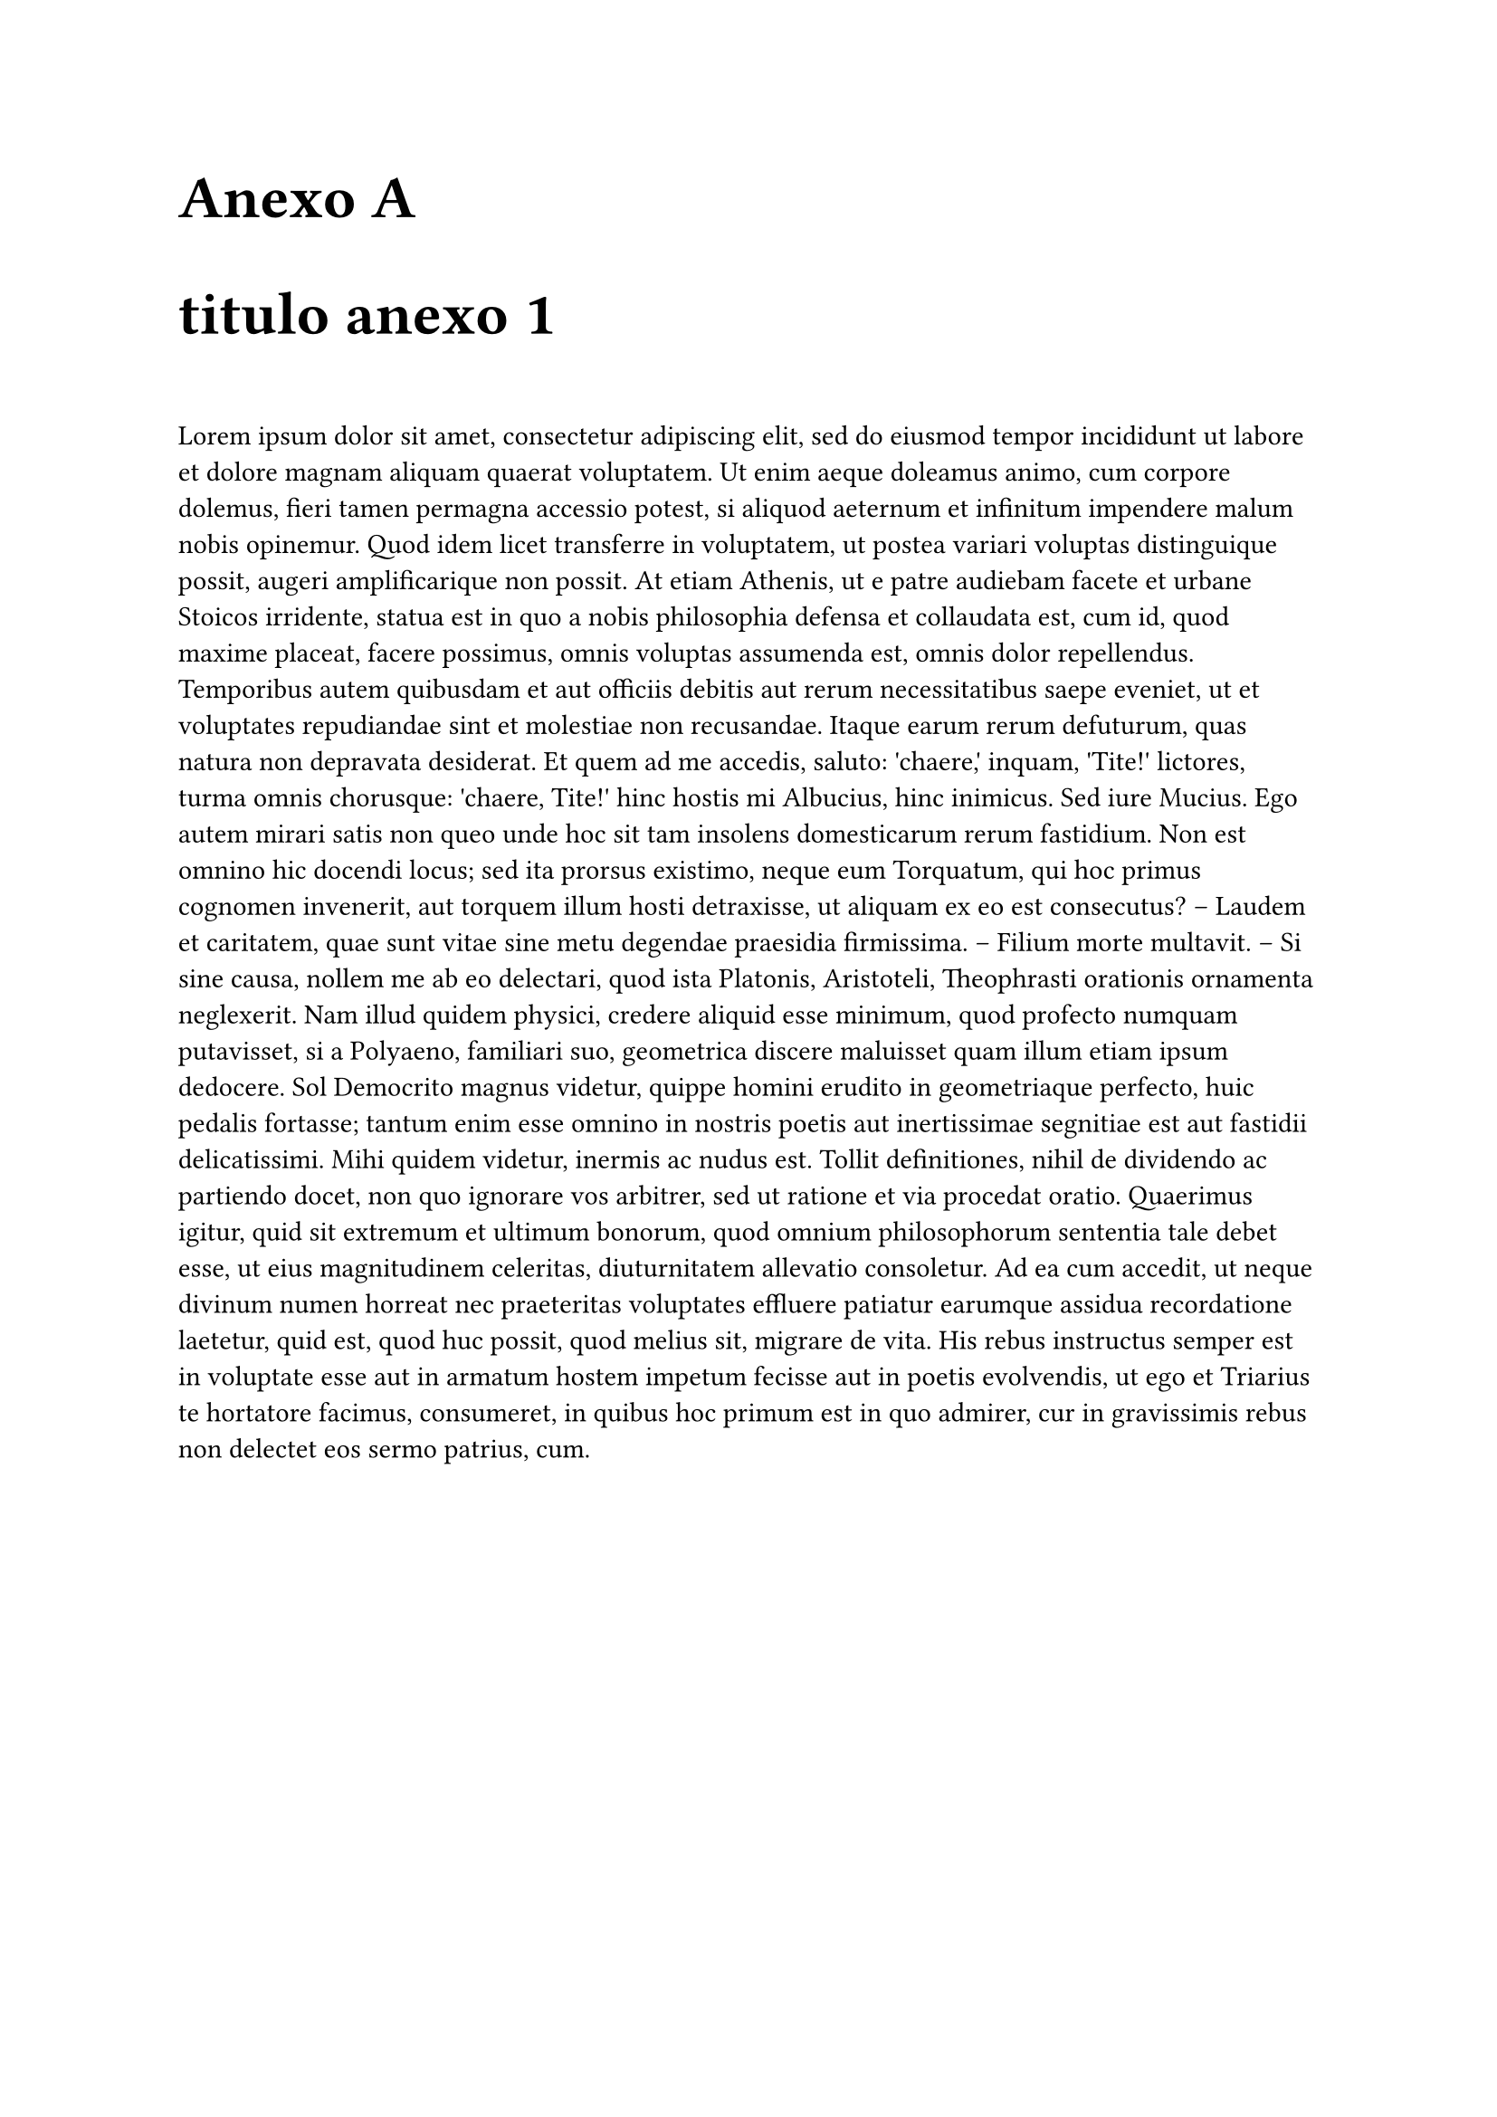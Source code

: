 // Conf anexo
#counter(heading).update(0) // Reestablecer el contador de heading
#set heading(outlined: true, numbering: (..n) => {[Anexo #numbering("A.", ..n)]})

#show heading.where(level: 1): it => [
  #set text(24pt)
  #block("Anexo " + context counter(heading).display("A"))
  #block(it.body)
  #v(1em)
]
#show heading.where(level: 2): it => [
  #set text(18pt)
  #block(context counter(heading).display("A.1") + " " + it.body)
  #v(0.5em)
]



= titulo anexo 1
#lorem(400)
